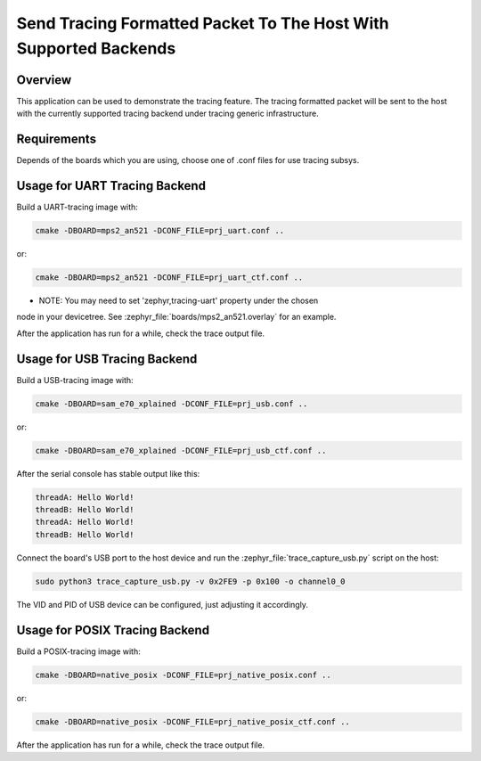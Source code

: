 .. _tracing_sample:

Send Tracing Formatted Packet To The Host With Supported Backends
#################################################################

Overview
********

This application can be used to demonstrate the tracing feature. The tracing
formatted packet will be sent to the host with the currently supported tracing
backend under tracing generic infrastructure.

Requirements
************

Depends of the boards which you are using, choose one of .conf files for use tracing subsys.

Usage for UART Tracing Backend
******************************

Build a UART-tracing image with:

.. code-block:: console

	cmake -DBOARD=mps2_an521 -DCONF_FILE=prj_uart.conf ..

or:

.. code-block:: console

	cmake -DBOARD=mps2_an521 -DCONF_FILE=prj_uart_ctf.conf ..

- NOTE: You may need to set 'zephyr,tracing-uart' property under the chosen
node in your devicetree.  See :zephyr_file:`boards/mps2_an521.overlay` for an example.

After the application has run for a while, check the trace output file.


Usage for USB Tracing Backend
*****************************

Build a USB-tracing image with:

.. code-block:: console

	cmake -DBOARD=sam_e70_xplained -DCONF_FILE=prj_usb.conf ..

or:

.. code-block:: console

	cmake -DBOARD=sam_e70_xplained -DCONF_FILE=prj_usb_ctf.conf ..

After the serial console has stable output like this:

.. code-block:: console

	threadA: Hello World!
	threadB: Hello World!
	threadA: Hello World!
	threadB: Hello World!

Connect the board's USB port to the host device and
run the :zephyr_file:`trace_capture_usb.py` script on the host:

.. code-block:: console

	sudo python3 trace_capture_usb.py -v 0x2FE9 -p 0x100 -o channel0_0

The VID and PID of USB device can be configured, just adjusting it accordingly.

Usage for POSIX Tracing Backend
*******************************

Build a POSIX-tracing image with:

.. code-block:: console

	cmake -DBOARD=native_posix -DCONF_FILE=prj_native_posix.conf ..

or:

.. code-block:: console

	cmake -DBOARD=native_posix -DCONF_FILE=prj_native_posix_ctf.conf ..

After the application has run for a while, check the trace output file.

